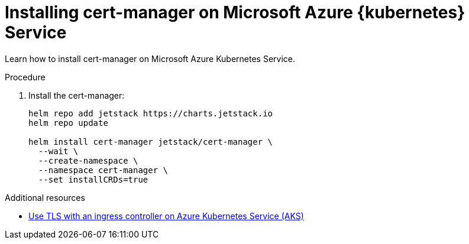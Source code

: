 // Module included in the following assemblies:
//
// installing-{prod-id-short}-on-microsoft-azure

[id="installing-cert-manager-on-microsoft-azure-kubernetes-service"]
= Installing cert-manager on Microsoft Azure {kubernetes} Service

Learn how to install cert-manager on Microsoft Azure Kubernetes Service.

.Procedure

. Install the cert-manager:
+
[source,shell,subs="attributes+"]
----
helm repo add jetstack https://charts.jetstack.io
helm repo update

helm install cert-manager jetstack/cert-manager \
  --wait \
  --create-namespace \
  --namespace cert-manager \
  --set installCRDs=true
----

.Additional resources

* link:https://learn.microsoft.com/en-us/azure/aks/ingress-tls[Use TLS with an ingress controller on Azure Kubernetes Service (AKS)]
